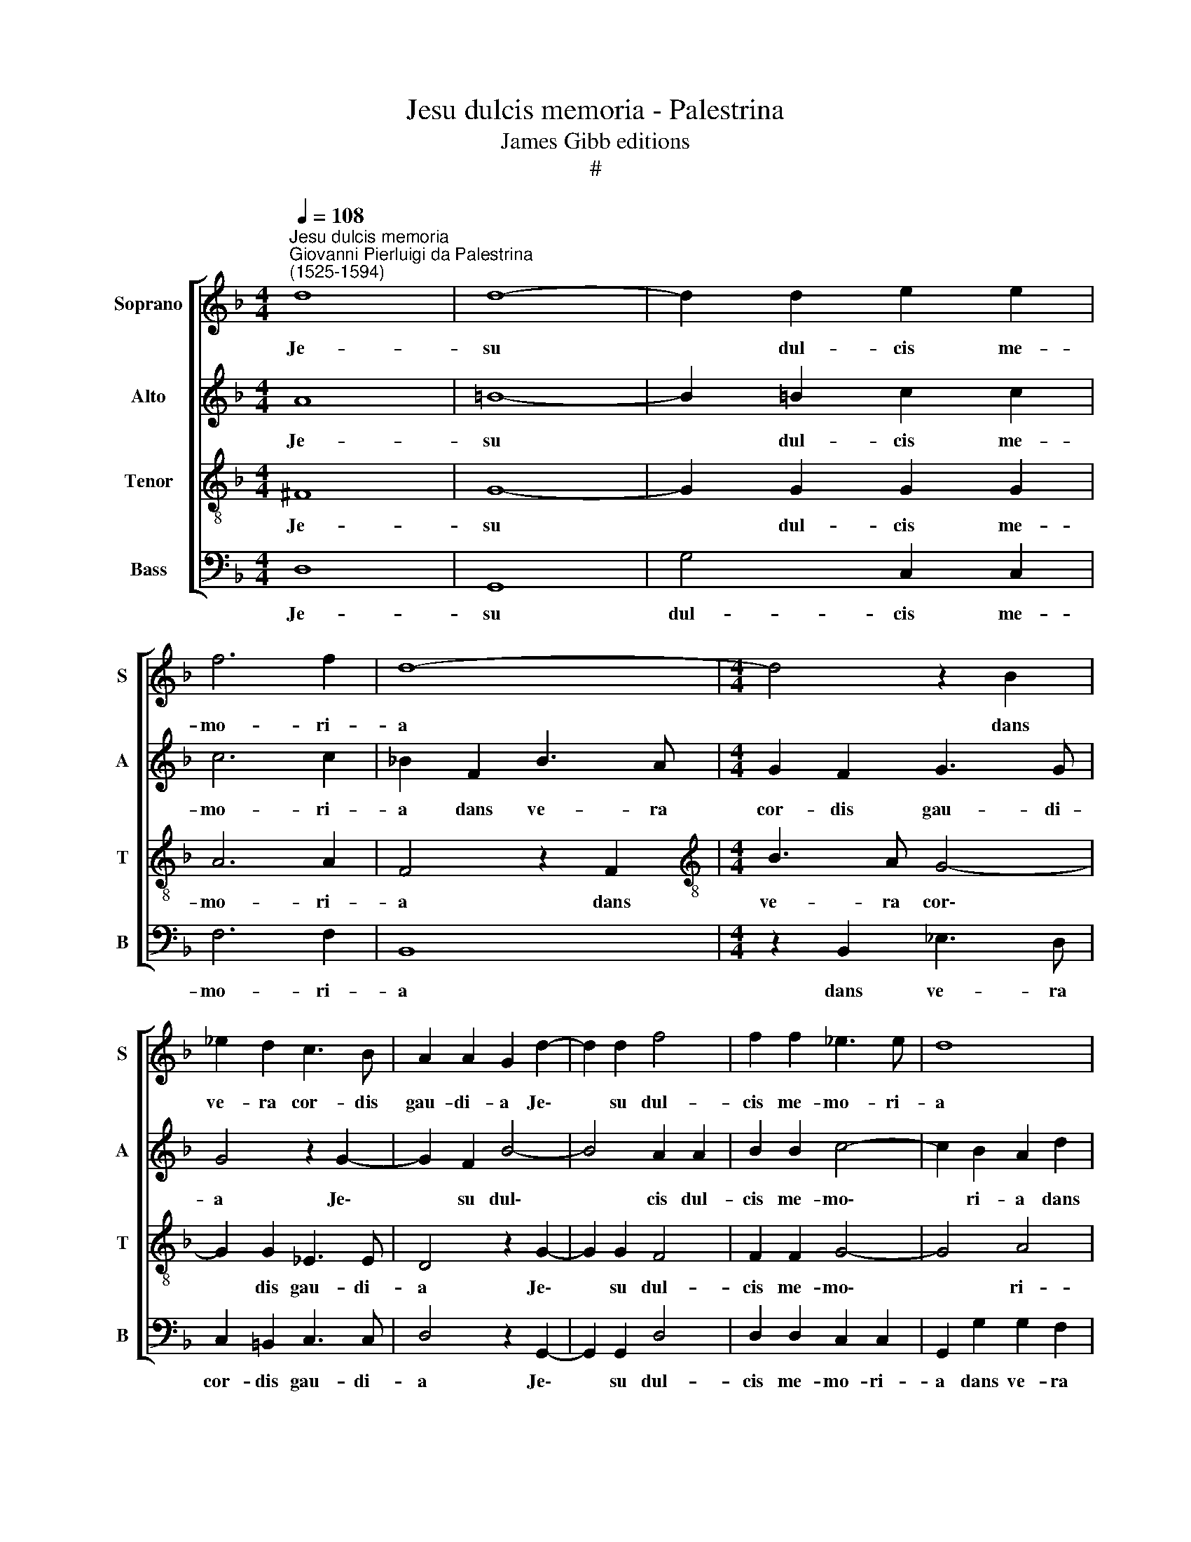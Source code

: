 X:1
T:Jesu dulcis memoria - Palestrina
T:James Gibb editions
T:#
%%score [ 1 2 3 4 ]
L:1/8
Q:1/4=108
M:4/4
K:F
V:1 treble nm="Soprano" snm="S"
V:2 treble nm="Alto" snm="A"
V:3 treble-8 nm="Tenor" snm="T"
V:4 bass nm="Bass" snm="B"
V:1
"^Jesu dulcis memoria""^Giovanni Pierluigi da Palestrina\n(1525-1594)" d8 | d8- | d2 d2 e2 e2 | %3
w: Je-|su|* dul- cis me-|
 f6 f2 | d8- |[M:4/4] d4 z2 B2 | _e2 d2 c3 B | A2 A2 G2 d2- | d2 d2 f4 | f2 f2 _e3 e | d8 | %11
w: mo- ri-|a|* dans|ve- ra cor- dis|gau- di- a Je\-|* su dul-|cis me- mo- ri-|a|
 z2 g2 g2 f2 | _e4 d4 | z2 d2 g2 g2 | f2 d2 !courtesy!=e3 e | d4 z4 | z2 g2 g2 ^f2 | g4 z2 g2 | %18
w: dans ve- ra|cor- dis|dans ve- ra|cor- dis gau- di-|a|sed su- per|mel, sed|
 g2 ^f2 g3 =f | _e2 d2 c2 B2- | B2 B2 _e2 e2- | e2 _e2 e3 e | d4- d2 B2 | c2 c2 d2 d2 | _e3 e d4 | %25
w: su- per mel et|om- ni- a e\-|* jus dul- cis|* prae- sen- ti-|a * sed|su- per mel et|om- ni- a|
 z2 g4 ^f2 | g4[Q:1/4=106] _e4 |[Q:1/4=102] z4[Q:1/4=100] (B2[Q:1/4=98] c2) | %28
w: e- jus|dul- cis|prae\- *|
[Q:1/4=95] d6[Q:1/4=92] d2 |[Q:1/4=92] !fermata!d8 |] %30
w: sen- ti-|a.|
V:2
 A8 | =B8- | B2 =B2 c2 c2 | c6 c2 | !courtesy!_B2 F2 B3 A |[M:4/4] G2 F2 G3 G | G4 z2 G2- | %7
w: Je-|su|* dul- cis me-|mo- ri-|a dans ve- ra|cor- dis gau- di-|a Je\-|
 G2 F2 B4- | B4 A2 A2 | B2 B2 c4- | c2 B2 A2 d2 | d2 c2 d4 | G4 z2 B2 | c2 d2 d2 c2 | d3 d (A4 | %15
w: * su dul\-|* cis dul-|cis me- mo\-|* ri- a dans|ve- ra cor-|dis dans|ve- ra cor- dis|gau- di- a|
 B3 c d4- | d4) z4 | z2 d2 d2 c2 | d3 c B2 B2 | c2 A2 G2 (B2- | B2 F2) G2 c2 | c3 c F4- | %22
w: ||sed su- per|mel et om- ni-|a e- jus dul\-|* * cis prae-|sen- ti- a|
 F2 F2 G2 G2 | A2 A2 B3 B | G2 c2 B2 (A2- | AG) (c2 d4- | d4) z2 (G2- | G2 ^F2) G2 G2 | A6 A2 | %29
w: * sed su- per|mel et om- ni-|a e- jus dul\-|* * cis *|* dul\-|* * cis prae-|sen- ti-|
 !fermata!=B8 |] %30
w: a.|
V:3
 ^F8 | G8- | G2 G2 G2 G2 | A6 A2 | F4 z2 F2 |[M:4/4][K:treble-8] B3 A G4- | G2 G2 _E3 E | %7
w: Je-|su|* dul- cis me-|mo- ri-|a dans|ve- ra cor\-|* dis gau- di-|
 D4 z2 G2- | G2 G2 F4 | F2 F2 G4- | G4 A4 | B4 z2 A2 | c2 c2 B2 G2 | A3 A G4 | z2 d2 d2 ^c2 | %15
w: a Je\-|* su dul-|cis me- mo\-|* ri-|a dans|ve- ra cor- dis|gau- di- a|sed su- per|
 d3 c B2 A2 | B4 c2 d2 | G2 (B4 AG | A4) z2 G2 | G2 F2 G4 | G2 (B4 AG | A3) A B4- | B8 | z8 | %24
w: mel et om- ni-|a e- jus|dul- cis * *|* e-|jus dul- cis|prae- sen\- * *|* ti- a|||
 z4 z2 F2 | G2 G2 A2 A2 | B3 B G2 c2 | B2 (A2- AG) G2- | G2 (^F!courtesy!=E) F3 F | !fermata!G8 |] %30
w: sed|su- per mel et|om- ni- a e-|jus dul\- * * cis|* prae\- * sen- ti-|a.|
V:4
 D,8 | G,,8 | G,4 C,2 C,2 | F,6 F,2 | B,,8 |[M:4/4] z2 B,,2 _E,3 D, | C,2 =B,,2 C,3 C, | %7
w: Je-|su|dul- cis me-|mo- ri-|a|dans ve- ra|cor- dis gau- di-|
 D,4 z2 G,,2- | G,,2 G,,2 D,4 | D,2 D,2 C,2 C,2 | G,,2 G,2 G,2 F,2 | _E,4 D,4 | C,4 G,2 G,2 | %13
w: a Je\-|* su dul-|cis me- mo- ri-|a dans ve- ra|cor- dis|dans ve- ra|
 F,2 D,2 _E,3 E, | D,4 z4 | z2 G,2 G,2 ^F,2 | G,3 !courtesy!=F, _E,2 D,2 | C,2 B,,2 E,3 E, | %18
w: cor- dis gau- di-|a|sed su- per|mel et om- ni-|a, et om- ni-|
 D,4 G,,4 | C,2 D,2 _E,4- | E,2 D,2 C,4- | C,2 C,2 B,,4- | B,,4 z4 | z4 B,,4 | C,2 C,2 D,2 D,2 | %25
w: a e-|jus dul- cis|* prae- sen\-|* ti- a||sed|su- per mel et|
 _E,3 E, D,4 | G,4 C,4 | D,4 _E,2 E,2 | D,6 D,2 | G,,8 |] %30
w: om- ni- a|e- jus|dul- cis prae-|sen- ti-|a.|

